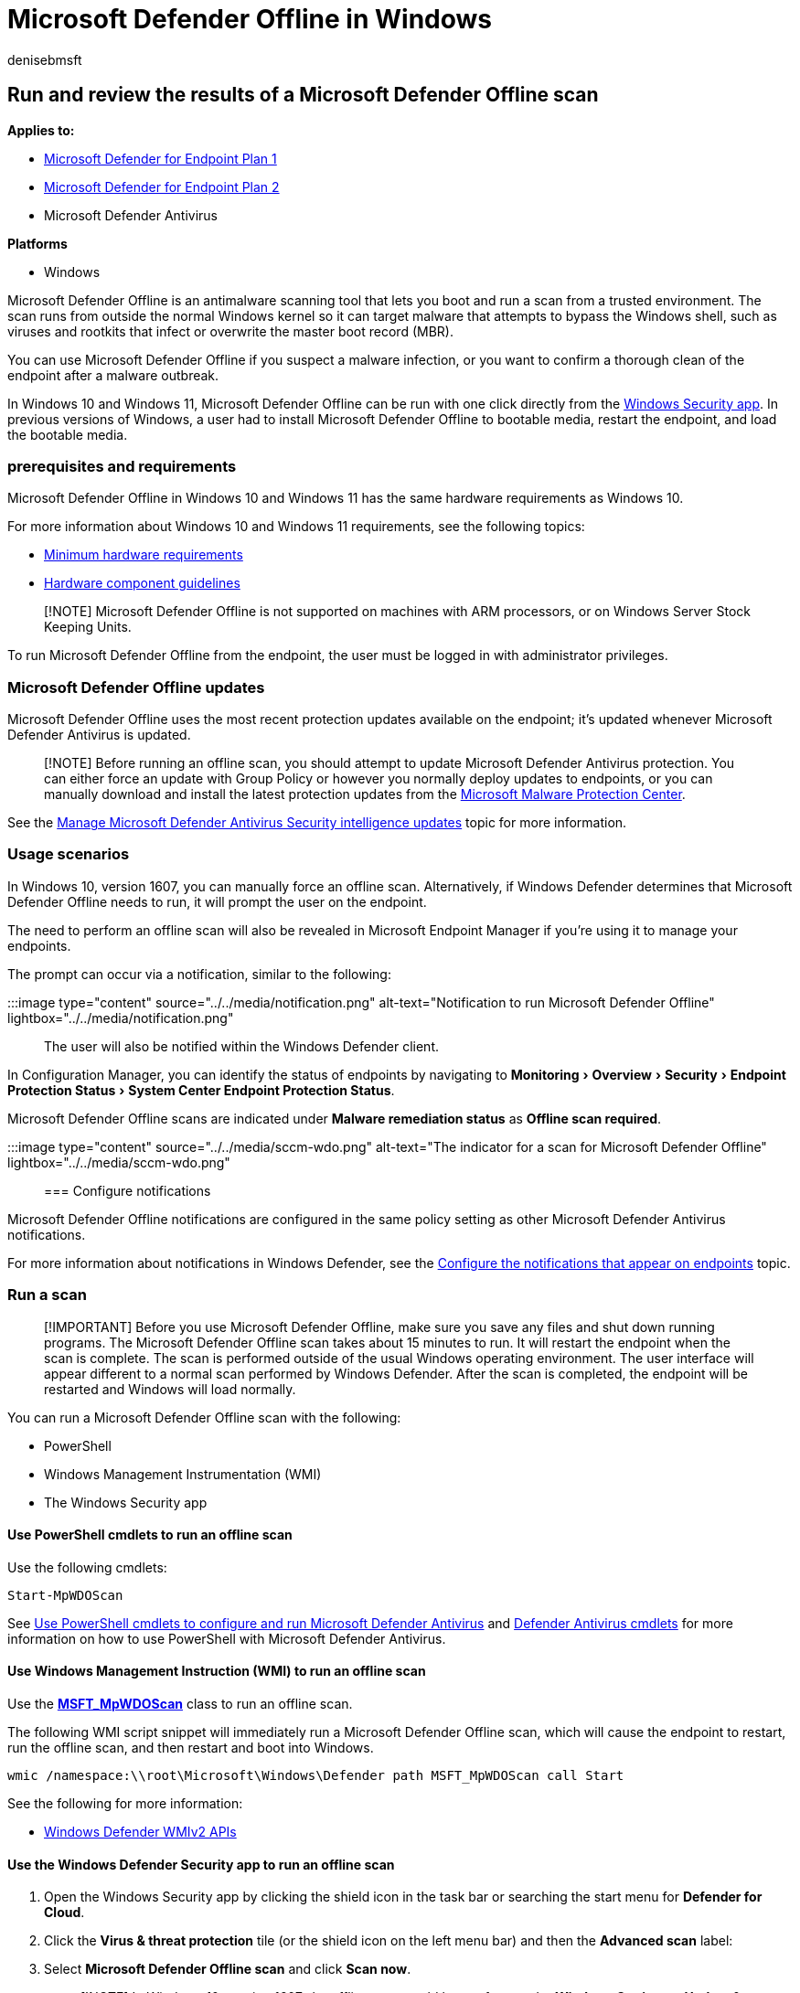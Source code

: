 = Microsoft Defender Offline in Windows
:author: denisebmsft
:description: You can use Microsoft Defender Offline straight from the Microsoft Defender Antivirus app. You can also manage how it is deployed in your network.
:experimental:
:keywords: scan, defender, offline
:manager: dansimp
:ms.author: deniseb
:ms.collection: M365-security-compliance
:ms.custom: nextgen
:ms.date: 08/30/2022
:ms.localizationpriority: medium
:ms.mktglfcycl: manage
:ms.pagetype: security
:ms.reviewer:
:ms.service: microsoft-365-security
:ms.sitesec: library
:ms.subservice: mde
:ms.topic: article
:search.appverid: met150

== Run and review the results of a Microsoft Defender Offline scan

*Applies to:*

* https://go.microsoft.com/fwlink/p/?linkid=2154037[Microsoft Defender for Endpoint Plan 1]
* https://go.microsoft.com/fwlink/p/?linkid=2154037[Microsoft Defender for Endpoint Plan 2]
* Microsoft Defender Antivirus

*Platforms*

* Windows

Microsoft Defender Offline is an antimalware scanning tool that lets you boot and run a scan from a trusted environment.
The scan runs from outside the normal Windows kernel so it can target malware that attempts to bypass the Windows shell, such as viruses and rootkits that infect or overwrite the master boot record (MBR).

You can use Microsoft Defender Offline if you suspect a malware infection, or you want to confirm a thorough clean of the endpoint after a malware outbreak.

In Windows 10 and Windows 11, Microsoft Defender Offline can be run with one click directly from the xref:microsoft-defender-security-center-antivirus.adoc[Windows Security app].
In previous versions of Windows, a user had to install Microsoft Defender Offline to bootable media, restart the endpoint, and load the bootable media.

=== prerequisites and requirements

Microsoft Defender Offline in Windows 10 and Windows 11 has the same hardware requirements as Windows 10.

For more information about Windows 10 and Windows 11 requirements, see the following topics:

* link:/windows-hardware/design/minimum/minimum-hardware-requirements-overview[Minimum hardware requirements]
* link:/windows-hardware/design/component-guidelines/components[Hardware component guidelines]

____
[!NOTE] Microsoft Defender Offline is not supported on machines with ARM processors, or on Windows Server Stock Keeping Units.
____

To run Microsoft Defender Offline from the endpoint, the user must be logged in with administrator privileges.

=== Microsoft Defender Offline updates

Microsoft Defender Offline uses the most recent protection updates available on the endpoint;
it's updated whenever Microsoft Defender Antivirus is updated.

____
[!NOTE] Before running an offline scan, you should attempt to update Microsoft Defender Antivirus protection.
You can either force an update with Group Policy or however you normally deploy updates to endpoints, or you can manually download and install the latest protection updates from the https://www.microsoft.com/security/portal/definitions/adl.aspx[Microsoft Malware Protection Center].
____

See the xref:manage-protection-updates-microsoft-defender-antivirus.adoc[Manage Microsoft Defender Antivirus Security intelligence  updates] topic for more information.

=== Usage scenarios

In Windows 10, version 1607, you can manually force an offline scan.
Alternatively, if Windows Defender determines that Microsoft Defender Offline needs to run, it will prompt the user on the endpoint.

The need to perform an offline scan will also be revealed in Microsoft Endpoint Manager if you're using it to manage your endpoints.

The prompt can occur via a notification, similar to the following:

:::image type="content" source="../../media/notification.png" alt-text="Notification to run Microsoft Defender Offline" lightbox="../../media/notification.png":::

The user will also be notified within the Windows Defender client.

In Configuration Manager, you can identify the status of endpoints by navigating to menu:Monitoring[Overview > Security > Endpoint Protection Status > System Center Endpoint Protection Status].

Microsoft Defender Offline scans are indicated under *Malware remediation status* as *Offline scan required*.

:::image type="content" source="../../media/sccm-wdo.png" alt-text="The indicator for a scan for Microsoft Defender Offline" lightbox="../../media/sccm-wdo.png":::

=== Configure notifications

Microsoft Defender Offline notifications are configured in the same policy setting as other Microsoft Defender Antivirus notifications.

For more information about notifications in Windows Defender, see the xref:configure-notifications-microsoft-defender-antivirus.adoc[Configure the notifications that appear on endpoints] topic.

=== Run a scan

____
[!IMPORTANT] Before you use Microsoft Defender Offline, make sure you save any files and shut down running programs.
The Microsoft Defender Offline scan takes about 15 minutes to run.
It will restart the endpoint when the scan is complete.
The scan is performed outside of the usual Windows operating environment.
The user interface will appear different to a normal scan performed by Windows Defender.
After the scan is completed, the endpoint will be restarted and Windows will load normally.
____

You can run a Microsoft Defender Offline scan with the following:

* PowerShell
* Windows Management Instrumentation (WMI)
* The Windows Security app

==== Use PowerShell cmdlets to run an offline scan

Use the following cmdlets:

[,powershell]
----
Start-MpWDOScan
----

See xref:use-powershell-cmdlets-microsoft-defender-antivirus.adoc[Use PowerShell cmdlets to configure and run Microsoft Defender Antivirus] and link:/powershell/module/defender/[Defender Antivirus cmdlets] for more information on how to use PowerShell with Microsoft Defender Antivirus.

==== Use Windows Management Instruction (WMI) to run an offline scan

Use the link:/previous-versions/windows/desktop/legacy/dn455323(v=vs.85)[*MSFT_MpWDOScan*] class to run an offline scan.

The following WMI script snippet will immediately run a Microsoft Defender Offline scan, which will cause the endpoint to restart, run the offline scan, and then restart and boot into Windows.

[,console]
----
wmic /namespace:\\root\Microsoft\Windows\Defender path MSFT_MpWDOScan call Start
----

See the following for more information:

* link:/previous-versions/windows/desktop/defender/windows-defender-wmiv2-apis-portal[Windows Defender WMIv2 APIs]

==== Use the Windows Defender Security app to run an offline scan

. Open the Windows Security app by clicking the shield icon in the task bar or searching the start menu for *Defender for Cloud*.
. Click the *Virus & threat protection* tile (or the shield icon on the left menu bar) and then the *Advanced scan* label:
. Select *Microsoft Defender Offline scan* and click *Scan now*.
+
____
[!NOTE] In Windows 10, version 1607, the offline scan could be run from under *Windows Settings* > *Update & security* > *Windows Defender* or from the Windows Defender client.
____

____
[!TIP] If you're looking for Antivirus related information for other platforms, see:

* xref:mac-preferences.adoc[Set preferences for Microsoft Defender for Endpoint on macOS]
* xref:microsoft-defender-endpoint-mac.adoc[Microsoft Defender for Endpoint on Mac]
* link:/mem/intune/protect/antivirus-microsoft-defender-settings-macos[macOS Antivirus policy settings for Microsoft Defender Antivirus for Intune]
* xref:linux-preferences.adoc[Set preferences for Microsoft Defender for Endpoint on Linux]
* xref:microsoft-defender-endpoint-linux.adoc[Microsoft Defender for Endpoint on Linux]
* xref:android-configure.adoc[Configure Defender for Endpoint on Android features]
* xref:ios-configure-features.adoc[Configure Microsoft Defender for Endpoint on iOS features]
____

==== Where can I find the scan results?

To see the Microsoft Defender Offline scan results:

. Select *Start*, and then select *Settings*  > *Update & Security*  > *Windows Security*  > *Virus & threat protection*.
. On the *Virus & threat protection* screen, under *Current threats*, select *Scan options*, and then select *Protection history*.

=== Related articles

* xref:customize-run-review-remediate-scans-microsoft-defender-antivirus.adoc[Customize, initiate, and review the results of scans and remediation]
* xref:microsoft-defender-antivirus-in-windows-10.adoc[Microsoft Defender Antivirus in Windows 10]
